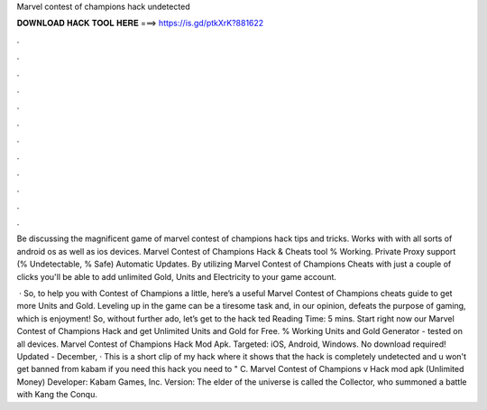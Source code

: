 Marvel contest of champions hack undetected



𝐃𝐎𝐖𝐍𝐋𝐎𝐀𝐃 𝐇𝐀𝐂𝐊 𝐓𝐎𝐎𝐋 𝐇𝐄𝐑𝐄 ===> https://is.gd/ptkXrK?881622



.



.



.



.



.



.



.



.



.



.



.



.

Be discussing the magnificent game of marvel contest of champions hack tips and tricks. Works with with all sorts of android os as well as ios devices. Marvel Contest of Champions Hack & Cheats tool % Working. Private Proxy support (% Undetectable, % Safe) Automatic Updates. By utilizing Marvel Contest of Champions Cheats with just a couple of clicks you'll be able to add unlimited Gold, Units and Electricity to your game account.

 · So, to help you with Contest of Champions a little, here’s a useful Marvel Contest of Champions cheats guide to get more Units and Gold. Leveling up in the game can be a tiresome task and, in our opinion, defeats the purpose of gaming, which is enjoyment! So, without further ado, let’s get to the hack ted Reading Time: 5 mins. Start right now our Marvel Contest of Champions Hack and get Unlimited Units and Gold for Free. % Working Units and Gold Generator - tested on all devices. Marvel Contest of Champions Hack Mod Apk. Targeted: iOS, Android, Windows. No download required! Updated - December,  · This is a short clip of my hack where it shows that the hack is completely undetected and u won't get banned from kabam if you need this hack you need to " C. Marvel Contest of Champions v Hack mod apk (Unlimited Money) Developer: Kabam Games, Inc. Version: The elder of the universe is called the Collector, who summoned a battle with Kang the Conqu.
